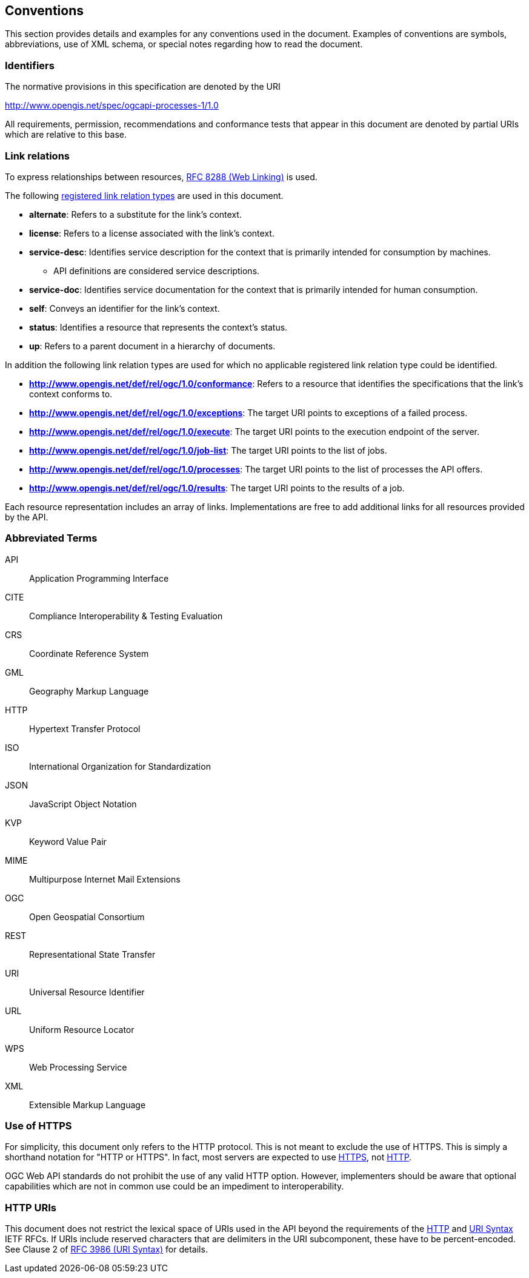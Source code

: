 
== Conventions

This section provides details and examples for any conventions used in the document. Examples of conventions are symbols, abbreviations, use of XML schema, or special notes regarding how to read the document.


=== Identifiers

The normative provisions in this specification are denoted by the URI

http://www.opengis.net/spec/ogcapi-processes-1/1.0

All requirements, permission, recommendations and conformance tests that appear in this document are denoted by partial URIs which are relative to this base.


=== Link relations

To express relationships between resources, <<rfc8288,RFC 8288 (Web Linking)>> is used.

The following <<link-relations,registered link relation types>> are used in this document.

* **alternate**: Refers to a substitute for the link's context.

* **license**: Refers to a license associated with the link's context.

* **service-desc**: Identifies service description for the context that is primarily intended for consumption by machines.

** API definitions are considered service descriptions.

* **service-doc**: Identifies service documentation for the context that is primarily intended for human consumption.

* **self**: Conveys an identifier for the link's context.

* **status**: 	Identifies a resource that represents the context's status.

* **up**: Refers to a parent document in a hierarchy of documents.

In addition the following link relation types are used for which no applicable registered link relation type could be identified.

* **http://www.opengis.net/def/rel/ogc/1.0/conformance**: Refers to a resource that identifies the specifications that the link's context conforms to.

* **http://www.opengis.net/def/rel/ogc/1.0/exceptions**: The target URI points to exceptions of a failed process.

* **http://www.opengis.net/def/rel/ogc/1.0/execute**: The target URI points to the execution endpoint of the server.

* **http://www.opengis.net/def/rel/ogc/1.0/job-list**: The target URI points to the list of jobs.

* **http://www.opengis.net/def/rel/ogc/1.0/processes**: The target URI points to the list of processes the API offers.

* **http://www.opengis.net/def/rel/ogc/1.0/results**: The target URI points to the results of a job.

Each resource representation includes an array of links. Implementations are free to add additional links for all resources provided by the API. 


=== Abbreviated Terms

API:: Application Programming Interface
CITE:: Compliance Interoperability & Testing Evaluation
CRS:: Coordinate Reference System
GML:: Geography Markup Language
HTTP:: Hypertext Transfer Protocol
ISO:: International Organization for Standardization
JSON:: JavaScript Object Notation
KVP:: Keyword Value Pair
MIME:: Multipurpose Internet Mail Extensions
OGC:: Open Geospatial Consortium
REST:: Representational State Transfer
URI:: Universal Resource Identifier
URL:: Uniform Resource Locator
WPS:: Web Processing Service
XML:: Extensible Markup Language


=== Use of HTTPS

For simplicity, this document only refers to the HTTP protocol. This is not meant to exclude the use of HTTPS. This is simply a shorthand notation for "HTTP or HTTPS". In fact, most servers are expected to use <<rfc2818,HTTPS>>, not <<rfc2616,HTTP>>.

OGC Web API standards do not prohibit the use of any valid HTTP option. However, implementers should be aware that optional capabilities which are not in common use could be an impediment to interoperability.

=== HTTP URIs

This document does not restrict the lexical space of URIs used in the API beyond the requirements of the <<rfc2616,HTTP>> and <<rfc3986,URI Syntax>> IETF RFCs. If URIs include reserved characters that are delimiters in the URI subcomponent, these have to be percent-encoded. See Clause 2 of <<rfc3986,RFC 3986 (URI Syntax)>> for details.
